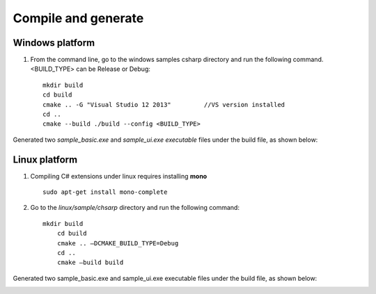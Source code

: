 Compile and generate
=====================

Windows platform
+++++++++++++++++++

#. From the command line, go to the windows \ samples \ csharp directory and run the following command. <BUILD_TYPE> can be Release or Debug::

    mkdir build
    cd build
    cmake .. -G "Visual Studio 12 2013"		//VS version installed
    cd ..
    cmake --build ./build --config <BUILD_TYPE>
	
Generated two *sample_basic.exe* and *sample_ui.exe executable* files under the build file, as shown below:

.. image:: imageCsharp/win_Cs1.jpg

Linux platform
+++++++++++++++++++

#. Compiling C# extensions under linux requires installing **mono** ::

    sudo apt-get install mono-complete
	
#. Go to the *linux/sample/chsarp* directory and run the following command::

    mkdir build
	cd build
	cmake .. –DCMAKE_BUILD_TYPE=Debug
	cd ..
	cmake –build build
	
Generated two sample_basic.exe and sample_ui.exe executable files under the build file, as shown below:

.. image:: imageCsharp/lin_Cs1.jpg
